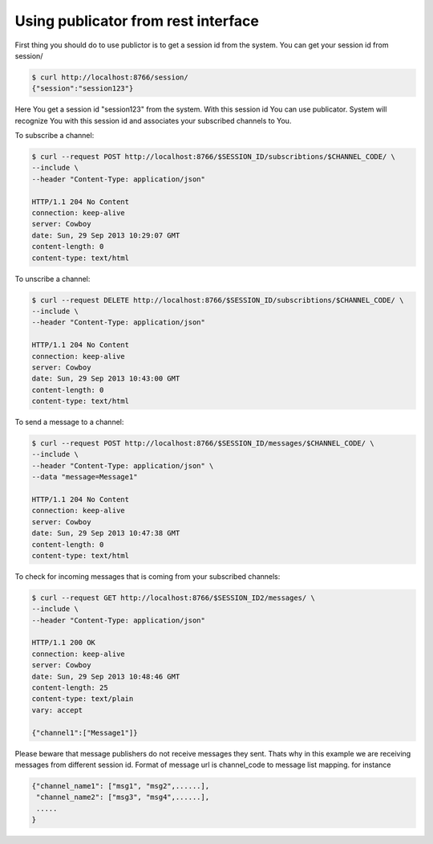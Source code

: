 Using publicator from rest interface
------------------------------------

First thing you should do to use publictor is to get a session id from the system. You can get your session id from session/

.. code-block:: bash

   $ curl http://localhost:8766/session/
   {"session":"session123"}

Here You get a session id "session123" from the system. With this session id You can use publicator. System will recognize You with this session id and associates your subscribed channels to You.

To subscribe a channel:

.. code-block:: bash

   $ curl --request POST http://localhost:8766/$SESSION_ID/subscribtions/$CHANNEL_CODE/ \
   --include \
   --header "Content-Type: application/json"

   HTTP/1.1 204 No Content
   connection: keep-alive
   server: Cowboy
   date: Sun, 29 Sep 2013 10:29:07 GMT
   content-length: 0
   content-type: text/html


To unscribe a channel:

.. code-block:: bash

   $ curl --request DELETE http://localhost:8766/$SESSION_ID/subscribtions/$CHANNEL_CODE/ \
   --include \
   --header "Content-Type: application/json"

   HTTP/1.1 204 No Content
   connection: keep-alive
   server: Cowboy
   date: Sun, 29 Sep 2013 10:43:00 GMT
   content-length: 0
   content-type: text/html

To send a message to a channel:

.. code-block:: bash

   $ curl --request POST http://localhost:8766/$SESSION_ID/messages/$CHANNEL_CODE/ \
   --include \
   --header "Content-Type: application/json" \
   --data "message=Message1"

   HTTP/1.1 204 No Content
   connection: keep-alive
   server: Cowboy
   date: Sun, 29 Sep 2013 10:47:38 GMT
   content-length: 0
   content-type: text/html

To check for incoming messages that is coming from your subscribed channels:

.. code-block:: bash

   $ curl --request GET http://localhost:8766/$SESSION_ID2/messages/ \
   --include \
   --header "Content-Type: application/json"

   HTTP/1.1 200 OK
   connection: keep-alive
   server: Cowboy
   date: Sun, 29 Sep 2013 10:48:46 GMT
   content-length: 25
   content-type: text/plain
   vary: accept

   {"channel1":["Message1"]}

Please beware that message publishers do not receive messages they sent. Thats why in this example we are receiving messages from different session id. Format of message url is channel_code to message list mapping. for instance

.. code-block:: bash

   {"channel_name1": ["msg1", "msg2",......],
    "channel_name2": ["msg3", "msg4",......],
    .....
   }
